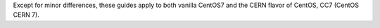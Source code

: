 Except for minor differences, these guides apply to both vanilla
CentOS7 and the CERN flavor of CentOS, CC7 (CentOS CERN 7).
